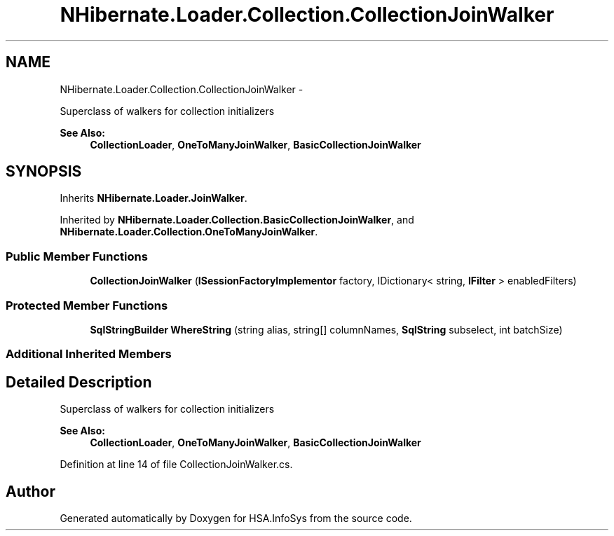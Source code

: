 .TH "NHibernate.Loader.Collection.CollectionJoinWalker" 3 "Fri Jul 5 2013" "Version 1.0" "HSA.InfoSys" \" -*- nroff -*-
.ad l
.nh
.SH NAME
NHibernate.Loader.Collection.CollectionJoinWalker \- 
.PP
Superclass of walkers for collection initializers 
.PP
\fBSee Also:\fP
.RS 4
\fBCollectionLoader\fP, \fBOneToManyJoinWalker\fP, \fBBasicCollectionJoinWalker\fP
.PP
.RE
.PP
 

.SH SYNOPSIS
.br
.PP
.PP
Inherits \fBNHibernate\&.Loader\&.JoinWalker\fP\&.
.PP
Inherited by \fBNHibernate\&.Loader\&.Collection\&.BasicCollectionJoinWalker\fP, and \fBNHibernate\&.Loader\&.Collection\&.OneToManyJoinWalker\fP\&.
.SS "Public Member Functions"

.in +1c
.ti -1c
.RI "\fBCollectionJoinWalker\fP (\fBISessionFactoryImplementor\fP factory, IDictionary< string, \fBIFilter\fP > enabledFilters)"
.br
.in -1c
.SS "Protected Member Functions"

.in +1c
.ti -1c
.RI "\fBSqlStringBuilder\fP \fBWhereString\fP (string alias, string[] columnNames, \fBSqlString\fP subselect, int batchSize)"
.br
.in -1c
.SS "Additional Inherited Members"
.SH "Detailed Description"
.PP 
Superclass of walkers for collection initializers 
.PP
\fBSee Also:\fP
.RS 4
\fBCollectionLoader\fP, \fBOneToManyJoinWalker\fP, \fBBasicCollectionJoinWalker\fP
.PP
.RE
.PP



.PP
Definition at line 14 of file CollectionJoinWalker\&.cs\&.

.SH "Author"
.PP 
Generated automatically by Doxygen for HSA\&.InfoSys from the source code\&.
